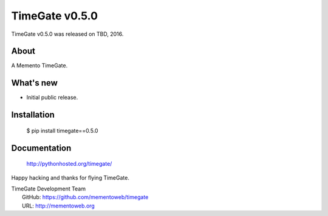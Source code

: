 =================
 TimeGate v0.5.0
=================

TimeGate v0.5.0 was released on TBD, 2016.

About
-----

A Memento TimeGate.

What's new
----------

- Initial public release.

Installation
------------

   $ pip install timegate==0.5.0

Documentation
-------------

   http://pythonhosted.org/timegate/

Happy hacking and thanks for flying TimeGate.

| TimeGate Development Team
|   GitHub: https://github.com/mementoweb/timegate
|   URL: http://mementoweb.org

